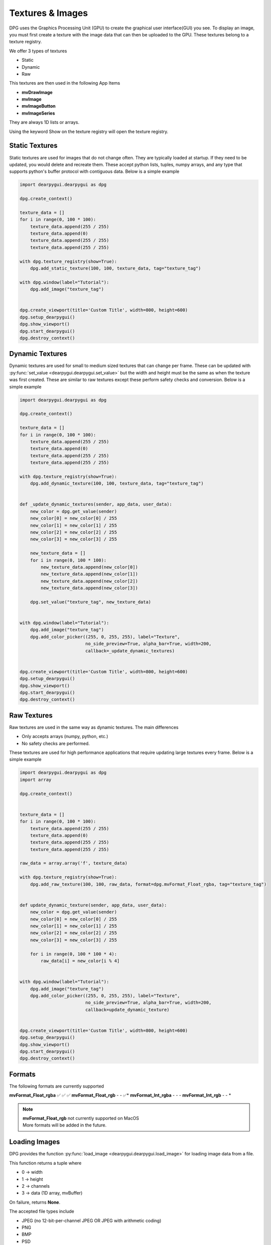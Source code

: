 Textures & Images
=================

DPG uses the Graphics Processing Unit (GPU) to create the graphical user interface(GUI) you see.
To display an image, you must first create a texture with the image data that can then be
uploaded to the GPU. These textures belong to a texture registry.

We offer 3 types of textures

* Static
* Dynamic
* Raw

This textures are then used in the following App Items

* **mvDrawImage**
* **mvImage**
* **mvImageButton**
* **mvImageSeries**

They are always 1D lists or arrays.

Using the keyword Show on the texture registry will open the texture registry.

Static Textures
---------------

Static textures are used for images that do not change often.
They are typically loaded at startup. If they need to be updated,
you would delete and recreate them. These accept python lists, tuples, numpy arrays,
and any type that supports python's buffer protocol with contiguous data. Below is a simple example

.. code-block:: python

    import dearpygui.dearpygui as dpg

    dpg.create_context()

    texture_data = []
    for i in range(0, 100 * 100):
        texture_data.append(255 / 255)
        texture_data.append(0)
        texture_data.append(255 / 255)
        texture_data.append(255 / 255)

    with dpg.texture_registry(show=True):
        dpg.add_static_texture(100, 100, texture_data, tag="texture_tag")

    with dpg.window(label="Tutorial"):
        dpg.add_image("texture_tag")


    dpg.create_viewport(title='Custom Title', width=800, height=600)
    dpg.setup_dearpygui()
    dpg.show_viewport()
    dpg.start_dearpygui()
    dpg.destroy_context()

Dynamic Textures
----------------

Dynamic textures are used for small to medium sized textures that can change per frame.
These can be updated with
:py:func:`set_value <dearpygui.dearpygui.set_value>`
but the width and height must be the same as
when the texture was first created. These are similar to raw textures except these perform
safety checks and conversion. Below is a simple example

.. code-block:: python

    import dearpygui.dearpygui as dpg

    dpg.create_context()

    texture_data = []
    for i in range(0, 100 * 100):
        texture_data.append(255 / 255)
        texture_data.append(0)
        texture_data.append(255 / 255)
        texture_data.append(255 / 255)

    with dpg.texture_registry(show=True):
        dpg.add_dynamic_texture(100, 100, texture_data, tag="texture_tag")


    def _update_dynamic_textures(sender, app_data, user_data):
        new_color = dpg.get_value(sender)
        new_color[0] = new_color[0] / 255
        new_color[1] = new_color[1] / 255
        new_color[2] = new_color[2] / 255
        new_color[3] = new_color[3] / 255

        new_texture_data = []
        for i in range(0, 100 * 100):
            new_texture_data.append(new_color[0])
            new_texture_data.append(new_color[1])
            new_texture_data.append(new_color[2])
            new_texture_data.append(new_color[3])

        dpg.set_value("texture_tag", new_texture_data)


    with dpg.window(label="Tutorial"):
        dpg.add_image("texture_tag")
        dpg.add_color_picker((255, 0, 255, 255), label="Texture",
                             no_side_preview=True, alpha_bar=True, width=200,
                             callback=_update_dynamic_textures)


    dpg.create_viewport(title='Custom Title', width=800, height=600)
    dpg.setup_dearpygui()
    dpg.show_viewport()
    dpg.start_dearpygui()
    dpg.destroy_context()

Raw Textures
------------

Raw textures are used in the same way as dynamic textures. The main differences

* Only accepts arrays (numpy, python, etc.)
* No safety checks are performed.

These textures are used for high performance applications that require updating large
textures every frame. Below is a simple example

.. code-block:: python

    import dearpygui.dearpygui as dpg
    import array

    dpg.create_context()


    texture_data = []
    for i in range(0, 100 * 100):
        texture_data.append(255 / 255)
        texture_data.append(0)
        texture_data.append(255 / 255)
        texture_data.append(255 / 255)

    raw_data = array.array('f', texture_data)

    with dpg.texture_registry(show=True):
        dpg.add_raw_texture(100, 100, raw_data, format=dpg.mvFormat_Float_rgba, tag="texture_tag")


    def update_dynamic_texture(sender, app_data, user_data):
        new_color = dpg.get_value(sender)
        new_color[0] = new_color[0] / 255
        new_color[1] = new_color[1] / 255
        new_color[2] = new_color[2] / 255
        new_color[3] = new_color[3] / 255

        for i in range(0, 100 * 100 * 4):
            raw_data[i] = new_color[i % 4]


    with dpg.window(label="Tutorial"):
        dpg.add_image("texture_tag")
        dpg.add_color_picker((255, 0, 255, 255), label="Texture",
                             no_side_preview=True, alpha_bar=True, width=200,
                             callback=update_dynamic_texture)


    dpg.create_viewport(title='Custom Title', width=800, height=600)
    dpg.setup_dearpygui()
    dpg.show_viewport()
    dpg.start_dearpygui()
    dpg.destroy_context()

Formats
-------

The following formats are currently supported

======================= ============== =============== ===========
Format                  Static Texture Dynamic Texture Raw Texture
======================= ============== =============== ===========
**mvFormat_Float_rgba** ✅              ✅              ✅
**mvFormat_Float_rgb**  -               -              ✅*
**mvFormat_Int_rgba**   -               -              -
**mvFormat_Int_rgb**    -               -              *

.. note::
    | **mvFormat_Float_rgb** not currently supported on MacOS
    | More formats will be added in the future.

Loading Images
--------------

DPG provides the function
:py:func:`load_image <dearpygui.dearpygui.load_image>`
for loading image data from a file.

This function returns a tuple where

* 0 -> width
* 1 -> height
* 2 -> channels
* 3 -> data (1D array, mvBuffer)

On failure, returns **None**.

The accepted file types include

* JPEG (no 12-bit-per-channel JPEG OR JPEG with arithmetic coding)
* PNG
* BMP
* PSD
* GIF
* HDR
* PIC
* PPM
* PGM

A simple example can be found below

.. code-block:: python

    import dearpygui.dearpygui as dpg

    dpg.create_context()

    import dearpygui.dearpygui as dpg

    width, height, channels, data = dpg.load_image("Somefile.png")

    with dpg.texture_registry(show=True):
        dpg.add_static_texture(width, height, data, tag="texture_tag")

    with dpg.window(label="Tutorial"):
        dpg.add_image("texture_tag")


    dpg.create_viewport(title='Custom Title', width=800, height=600)
    dpg.setup_dearpygui()
    dpg.show_viewport()
    dpg.start_dearpygui()
    dpg.destroy_context()

